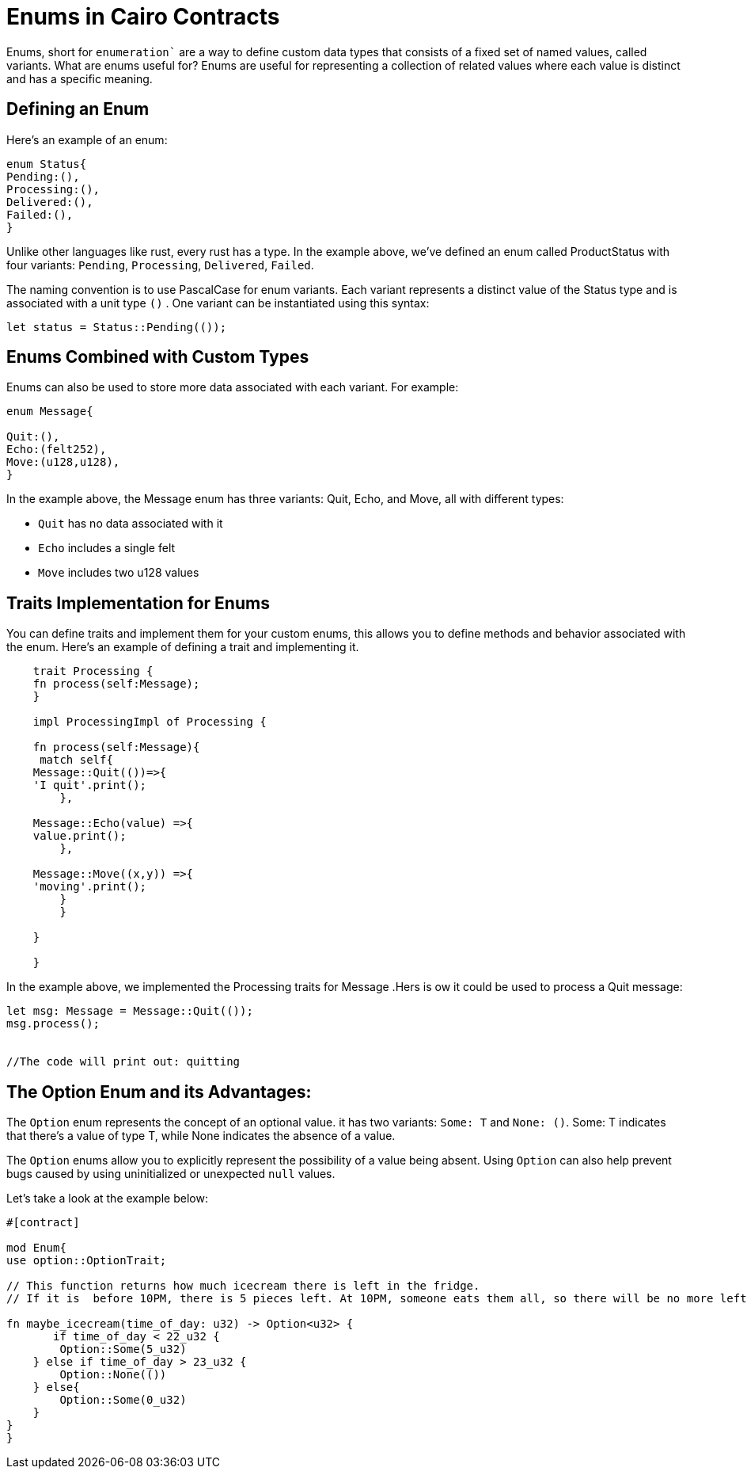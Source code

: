 [id="enums"]

= Enums in Cairo Contracts

Enums, short for `enumeration`` are a way to define custom data types that consists of a fixed set of named values, called variants. What are enums useful for? Enums are useful for representing a collection of related values where each value is distinct and has a specific meaning.

== Defining an Enum

Here’s an example of an enum:

[source, bash]
----
enum Status{
Pending:(),
Processing:(),
Delivered:(),
Failed:(),
}
----

Unlike other languages like rust, every rust has a type. In the example above, we’ve defined an enum called ProductStatus with four variants: `Pending`, `Processing`, `Delivered`, `Failed`. 

The naming convention is to use PascalCase for enum variants. Each variant represents a distinct value of the Status type and is associated with a unit type `()` . One variant can be instantiated using this syntax:


[source, bash]
----
let status = Status::Pending(());
----

== Enums Combined with Custom Types

Enums can also be used to store more data associated with each variant. For example:

[source, bash]
----
enum Message{

Quit:(),
Echo:(felt252),
Move:(u128,u128),
}
----

In the example above, the Message enum has three variants: Quit, Echo, and Move, all with different types:

- `Quit` has no data associated with it
- `Echo` includes a single felt
- `Move` includes two u128 values

== Traits Implementation for Enums

You can define traits and implement them for your custom enums, this allows you to define methods and behavior associated with the enum. Here’s an example of defining a trait and implementing it.

[source, bash]
----
    trait Processing {
    fn process(self:Message);
    }

    impl ProcessingImpl of Processing {

    fn process(self:Message){
     match self{
    Message::Quit(())=>{
    'I quit'.print();
        },

    Message::Echo(value) =>{
    value.print();
        },

    Message::Move((x,y)) =>{
    'moving'.print();
        }
        }

    }   

    }
----

In the example above, we implemented the Processing traits for Message .Hers is ow it could be used to process a Quit message:

[source, bash]
----
let msg: Message = Message::Quit(());
msg.process();


//The code will print out: quitting 
----

== The Option Enum and its Advantages:

The `Option` enum represents the concept of an optional value. it has two variants: `Some: T` and `None: ()`. Some: T indicates that there's a value of type T, while None indicates the absence of a value.

The `Option` enums allow you to explicitly represent the possibility of a value being absent. Using `Option` can also help prevent bugs caused by using uninitialized or unexpected `null` values.

Let’s take a look at the example below:

[source, bash]
----
#[contract]

mod Enum{
use option::OptionTrait;

// This function returns how much icecream there is left in the fridge.
// If it is  before 10PM, there is 5 pieces left. At 10PM, someone eats them all, so there will be no more left. 

fn maybe_icecream(time_of_day: u32) -> Option<u32> {
       if time_of_day < 22_u32 {
        Option::Some(5_u32)
    } else if time_of_day > 23_u32 {
        Option::None(())
    } else{
        Option::Some(0_u32)
    }
}
}

----